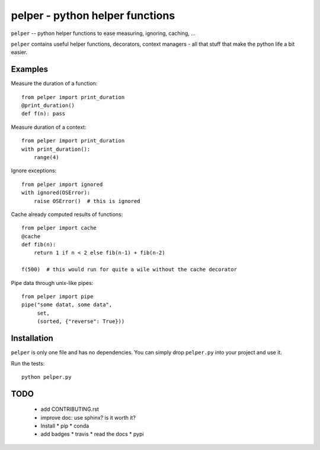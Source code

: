 ################################
pelper - python helper functions
################################

.. image:: https://travis-ci.org/sotte/pelper.svg?branch=master
    :target: https://travis-ci.org/sotte/pelper

.. image:: https://coveralls.io/repos/sotte/pelper/badge.svg?branch=master
    :target: https://coveralls.io/r/sotte/pelper?branch=master

``pelper`` -- python helper functions to ease measuring, ignoring, caching, ...

``pelper`` contains useful helper functions, decorators, context managers - all
that stuff that make the python life a bit easier.

Examples
========

Measure the duration of a function::

    from pelper import print_duration
    @print_duration()
    def f(n): pass


Measure duration of a context::

    from pelper import print_duration
    with print_duration():
        range(4)

Ignore exceptions::

    from pelper import ignored
    with ignored(OSError):
        raise OSError()  # this is ignored

Cache already computed results of functions::

    from pelper import cache
    @cache
    def fib(n):
        return 1 if n < 2 else fib(n-1) + fib(n-2)

    f(500)  # this would run for quite a wile without the cache decorator

Pipe data through unix-like pipes::

    from pelper import pipe
    pipe("some datat, some data",
         set,
         (sorted, {"reverse": True}))


Installation
============

``pelper`` is only one file and has no dependencies.
You can simply drop ``pelper.py`` into your project and use it.

Run the tests::

    python pelper.py


TODO
====

  * add CONTRIBUTING.rst

  * improve doc: use sphinx? is it worth it?

  * Install
    * pip
    * conda

  * add badges
    * travis
    * read the docs
    * pypi
